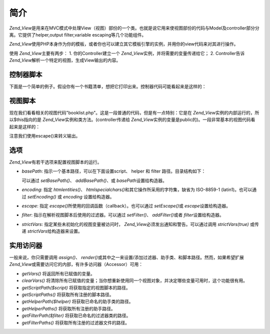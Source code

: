 .. _zend.view.introduction:

简介
======

*Zend_View*\
是用来在MVC模式中处理View（视图）部份的一个类。也就是说它用来使视图部份的代码与Model及controller部分分离。它提供了helper,output
filter,variable escaping等几个功能组件。

*Zend_View*\
使用PHP本身作为你的模板，或者你也可以建立其它模板引擎的实例，并用你的view代码来对其进行操作。

使用 *Zend_View*\ 主要有两步： 1. 你的Controller建立一个 *Zend_View*\
实例，并将需要的变量传递给它； 2. Controller告诉 *Zend_View*\
解析一个特定的视图，生成View输出的内容。

.. _zend.view.introduction.controller:

控制器脚本
---------------

下面是一个简单的例子。假设你有一个书籍清单，想把它打印出来。控制器代码可能看起来是这样的：

.. code-block::
   :linenos:
   <?php
   //使用一个模型来获取书籍作者和标题相关数据。
   $data = array(
       array(
           'author' => 'Hernando de Soto',
           'title' => 'The Mystery of Capitalism'
       ),
       array(
           'author' => 'Henry Hazlitt',
           'title' => 'Economics in One Lesson'
       ),
       array(
           'author' => 'Milton Friedman',
           'title' => 'Free to Choose'
       )
   );

   //传递数据给Zend_View类的实例　
   Zend_Loader::loadClass('Zend_View');
   $view = new Zend_View();
   $view->books = $data;

   //解析一段View代码"booklist.php"来显示数据
   echo $view->render('booklist.php');

.. _zend.view.introduction.view:

视图脚本
------------

现在我们看看相关的视图代码"booklist.php"。这是一段普通的代码，但是有一点特别：它是在
*Zend_View*\ 实例的内部运行的，所以$this指向的是 *Zend_View*\
实例和类方法。(controller传递给 *Zend_View*\
实例的变量是public的)。一段非常基本的视图代码看起来是这样的：

.. code-block::
   :linenos:
   <?php if ($this->books): ?>

       <!-- 包含几本书信息的HTML表格. -->
       <table>
           <tr>
               <th>Author</th>
               <th>Title</th>
           </tr>

           <?php foreach ($this->books as $key => $val): ?>
           <tr>
               <td><?php echo $this->escape($val['author']) ?></td>
               <td><?php echo $this->escape($val['title']) ?></td>
           </tr>
           <?php endforeach; ?>

       </table>

   <?php else: ?>

       <p>There are no books to display.</p>

   <?php endif; ?>

注意我们使用escape()来转义输出。

.. _zend.view.introduction.options:

选项
------

*Zend_View*\ 有若干选项来配置视图脚本的运行。

- *basePath*: 指示一个基本路径，可以在下面设置script、 helper 和 filter
  路径。目录结构如下：

  .. code-block::
     :linenos:

     base/path/
         helpers/
         filters/
         scripts/

  可以通过 *setBasePath()*\ 、 *addBasePath()*\ 、或 *basePath*\ 设置给构造器。

- *encoding*: 指定 *htmlentities()*\ 、 *htmlspecialchars()*\ 和其它操作所采用的字符集，缺省为
  ISO-8859-1 (latin1)。也可以通过 *setEncoding()* 或 *encoding* 设置给构造器。

- *escape*: 指定 *escape()*\ 所使用的回调函数（callback）。也可以通过 *setEscape()*\ 或
  *escape*\ 设置给构造器。

- *filter*: 指示在解析视图脚本后使用的过滤器。可以通过 *setFilter()*\ 、 *addFilter()*\
  或者 *filter*\ 设置给构造器。

- *strictVars*: 指定某些未初始化的视图变量被访问时， *Zend_View*\
  必须发出通知和警告。可以通过调用 *strictVars(true)* 或传递 *strictVars*\
  给构造器来设置。

.. _zend.view.introduction.accessors:

实用访问器
---------------

一般来说，你只需要调用 *assign()*\ 、 *render()*\
或其中之一来设置/添加过滤器、助手类、和脚本路径。然而，如果希望扩展 *Zend_View*\
或需要访问它的内部，有许多访问器（Accessor）可用：

- *getVars()* 将返回所有已赋值的变量。

- *clearVars()*
  将清除所有已赋值的变量；当你想重新使用同一个视图对象，并决定哪些变量可用时，这个功能很有用。

- *getScriptPath($script)* 将获取指定的视图脚本的路径。

- *getScriptPaths()* 将获取所有注册的脚本路径。

- *getHelperPath($helper)* 将获取已命名的助手类的路径。

- *getHelperPaths()* 将获取所有注册的助手路径。

- *getFilterPath($filter)* 将获取已命名的过滤器类的路径。

- *getFilterPaths()* 将获取所有注册的过滤器文件的路径。


